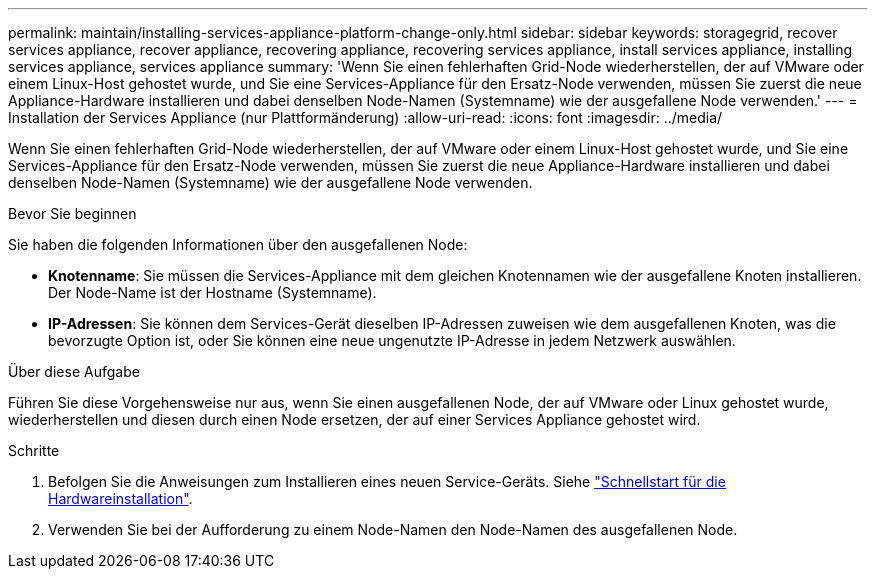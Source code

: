 ---
permalink: maintain/installing-services-appliance-platform-change-only.html 
sidebar: sidebar 
keywords: storagegrid, recover services appliance, recover appliance, recovering appliance, recovering services appliance, install services appliance, installing services appliance, services appliance 
summary: 'Wenn Sie einen fehlerhaften Grid-Node wiederherstellen, der auf VMware oder einem Linux-Host gehostet wurde, und Sie eine Services-Appliance für den Ersatz-Node verwenden, müssen Sie zuerst die neue Appliance-Hardware installieren und dabei denselben Node-Namen (Systemname) wie der ausgefallene Node verwenden.' 
---
= Installation der Services Appliance (nur Plattformänderung)
:allow-uri-read: 
:icons: font
:imagesdir: ../media/


[role="lead"]
Wenn Sie einen fehlerhaften Grid-Node wiederherstellen, der auf VMware oder einem Linux-Host gehostet wurde, und Sie eine Services-Appliance für den Ersatz-Node verwenden, müssen Sie zuerst die neue Appliance-Hardware installieren und dabei denselben Node-Namen (Systemname) wie der ausgefallene Node verwenden.

.Bevor Sie beginnen
Sie haben die folgenden Informationen über den ausgefallenen Node:

* *Knotenname*: Sie müssen die Services-Appliance mit dem gleichen Knotennamen wie der ausgefallene Knoten installieren. Der Node-Name ist der Hostname (Systemname).
* *IP-Adressen*: Sie können dem Services-Gerät dieselben IP-Adressen zuweisen wie dem ausgefallenen Knoten, was die bevorzugte Option ist, oder Sie können eine neue ungenutzte IP-Adresse in jedem Netzwerk auswählen.


.Über diese Aufgabe
Führen Sie diese Vorgehensweise nur aus, wenn Sie einen ausgefallenen Node, der auf VMware oder Linux gehostet wurde, wiederherstellen und diesen durch einen Node ersetzen, der auf einer Services Appliance gehostet wird.

.Schritte
. Befolgen Sie die Anweisungen zum Installieren eines neuen Service-Geräts. Siehe https://docs.netapp.com/us-en/storagegrid-appliances/installconfig/index.html["Schnellstart für die Hardwareinstallation"^].
. Verwenden Sie bei der Aufforderung zu einem Node-Namen den Node-Namen des ausgefallenen Node.

